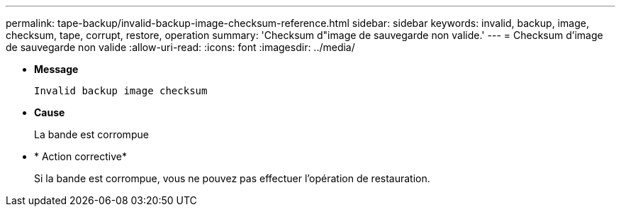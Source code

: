 ---
permalink: tape-backup/invalid-backup-image-checksum-reference.html 
sidebar: sidebar 
keywords: invalid, backup, image, checksum, tape, corrupt, restore, operation 
summary: 'Checksum d"image de sauvegarde non valide.' 
---
= Checksum d'image de sauvegarde non valide
:allow-uri-read: 
:icons: font
:imagesdir: ../media/


* *Message*
+
`Invalid backup image checksum`

* *Cause*
+
La bande est corrompue

* * Action corrective*
+
Si la bande est corrompue, vous ne pouvez pas effectuer l'opération de restauration.


